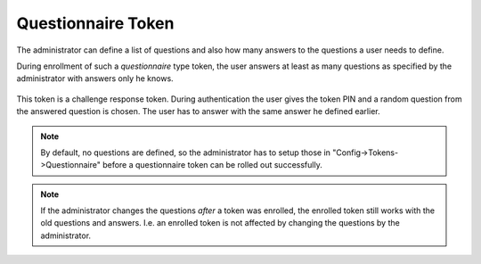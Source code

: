 .. _questionnaire_token:

Questionnaire Token
-------------------

.. index:: Questionnaire Token, Question Token

The administrator can define a list of questions and also how many answers to
the questions a user needs to define.

During enrollment of such a *questionnaire* type token, the user answers at least as
many questions as specified by the administrator with answers only he knows.

.. figure:: images/enroll_questionnaire.png
   :width: 500

This token is a challenge response token.
During authentication the user gives the token PIN and a random
question from the answered question is chosen. The user has to answer with
the same answer he defined earlier.

.. note:: By default, no questions are defined, so the administrator has to setup those
   in "Config->Tokens->Questionnaire" before a questionnaire token can be rolled out successfully.

.. note:: If the administrator changes the questions *after* a token was
   enrolled, the enrolled token still works with the old questions and answers.
   I.e. an enrolled token is not affected by changing the questions by the
   administrator.
